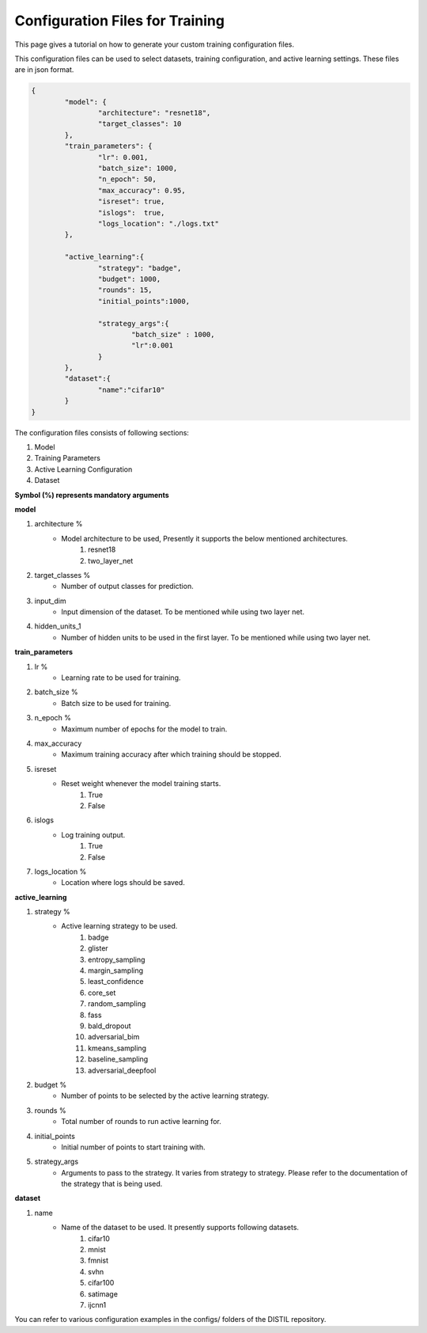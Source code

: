 Configuration Files for Training
================================

This page gives a tutorial on how to generate your custom training configuration files.

This configuration files can be used to select datasets, training configuration, and active learning settings. These files are in json format.

.. code-block:: json

	{
		"model": {
			"architecture": "resnet18",
			"target_classes": 10
		},
		"train_parameters": {
			"lr": 0.001,
			"batch_size": 1000,
			"n_epoch": 50,
			"max_accuracy": 0.95,
			"isreset": true,
			"islogs":  true,
			"logs_location": "./logs.txt"
		},

		"active_learning":{
			"strategy": "badge",
			"budget": 1000,
			"rounds": 15,
			"initial_points":1000,
			
			"strategy_args":{	
				"batch_size" : 1000, 
				"lr":0.001
			}
		},
		"dataset":{
			"name":"cifar10"
		}
	}


The configuration files consists of following sections:

#. Model
#. Training Parameters
#. Active Learning Configuration
#. Dataset

**Symbol (%) represents mandatory arguments**

**model**

#. architecture % 
	* Model architecture to be used, Presently it supports the below mentioned architectures.
		#. resnet18
		#. two_layer_net
#. target_classes %
	* Number of output classes for prediction. 
#. input_dim
	* Input dimension of the dataset. To be mentioned while using two layer net.
#. hidden_units_1
	* Number of hidden units to be used in the first layer. To be mentioned while using two layer net.

**train_parameters**

#. lr %
	* Learning rate to be used for training.
#. batch_size %
	* Batch size to be used for training.
#. n_epoch %
	* Maximum number of epochs for the model to train.
#. max_accuracy
	* Maximum training accuracy after which training should be stopped.
#. isreset
	* Reset weight whenever the model training starts.
		#. True
		#. False
#. islogs
	* Log training output.
		#. True
		#. False
#. logs_location %
	* Location where logs should be saved.

**active_learning**

#. strategy %
	* Active learning strategy to be used.
		#. badge
		#. glister
		#. entropy_sampling
		#. margin_sampling
		#. least_confidence
		#. core_set
		#. random_sampling
		#. fass
		#. bald_dropout
		#. adversarial_bim
		#. kmeans_sampling
		#. baseline_sampling
		#. adversarial_deepfool
#. budget %
	* Number of points to be selected by the active learning strategy.
#. rounds %
	* Total number of rounds to run active learning for.
#. initial_points
	* Initial number of points to start training with.
#. strategy_args
	* Arguments to pass to the strategy. It varies from strategy to strategy. Please refer to the documentation of the strategy that is being used.

**dataset**

#. name
	* Name of the dataset to be used. It presently supports following datasets.
		#. cifar10
		#. mnist
		#. fmnist
		#. svhn
		#. cifar100
		#. satimage
		#. ijcnn1

You can refer to various configuration examples in the configs/ folders of the DISTIL repository.